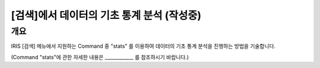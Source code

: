 
===================================================================
[검색]에서 데이터의 기초 통계 분석 (작성중)
===================================================================

-------------------------
개요
-------------------------

IRIS [검색] 메뉴에서 지원하는 Command 중 "stats" 를 이용하여 데이터의 기초 통계 분석을 진행하는 방법을 기술합니다.

(Command "stats"에 관한 자세한 내용은 ____________ 를 참조하시기 바랍니다.)


